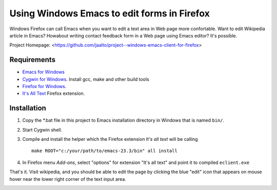 Using Windows Emacs to edit forms in Firefox
============================================

Windows Firefox can call Emacs when you want to edit a text area in Web
page more confortable. Want to edit Wikipedia article in Emacs? Howabout
writing contact feedback form in a Web page using Emacs editor? It's possible.

Project Homepage: <https://github.com/jaalto/project--windows-emacs-client-for-firefox>

Requirements
------------

* `Emacs for Windows <https://pinboard.in/u:jariaalto/t:emacs/t:software>`_
* `Cygwin for Windows <http://cygwin.com>`_.
  Install gcc, make and other build tools
* `Firefox for Windows <http://firefox.com>`_.
* `It's All Text <https://addons.mozilla.org/en-US/firefox/addon/4125>`_
  Firefox extension.

Installation
------------

1. Copy the *.bat file in this project to Emacs installation directory
   in Windows that is named ``bin/``.

2. Start Cygwin shell.

3. Compile and install the helper which the Firefox extension
   *It's all text* will be calling ::

    make ROOT="c:/your/path/to/emacs-23.3/bin" all install

4. In Firefox menu *Add-ons*, select "options" for extension "It's all text"
   and point it to compiled ``eclient.exe``

.. image:: pic/firefox--its-all-text--emacs.jpg

That's it. Visit wikipedia, and you should be able to edit the page by
clicking the blue "edit" icon that appears on mouse hover near the lower
right corner of the text input area.

.. image:: pic/firefox--its-all-text.jpg
